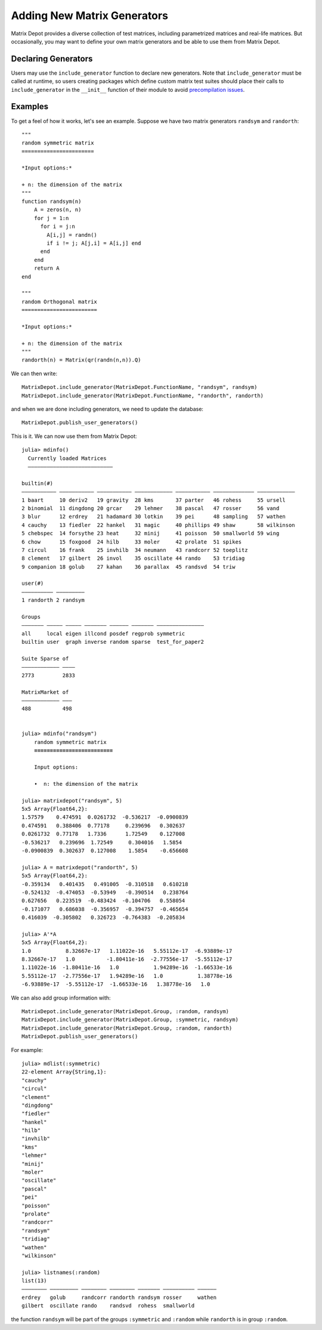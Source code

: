 .. _user:

Adding New Matrix Generators
============================

Matrix Depot provides a diverse collection of 
test matrices, including parametrized matrices
and real-life matrices. But occasionally, you 
may want to define your own matrix generators and 
be able to use them from Matrix Depot. 

Declaring Generators
--------------------

Users may use the ``include_generator`` function to declare new
generators. Note that ``include_generator`` must be called at runtime, so
users creating packages which define custom matrix test suites should place
their calls to ``include_generator`` in the ``__init__`` function of their
module to avoid
`precompilation issues <https://docs.julialang.org/en/v1/manual/modules/#Module-initialization-and-precompilation>`_.

.. function:: include_generator(Stuff_To_Be_Included, Stuff, f)

   Includes a piece of information of the function ``f`` to Matrix Depot,
   where ``Stuff_To_Be_Included`` is one of the following:
   
    * ``FunctionName``: the function name of ``f``. In this case, 
      ``Stuff`` is a string representing ``f``.
 
    * ``Group``: the group where ``f`` belongs. In this case, 
      ``Stuff`` is the group name.

Examples
--------- 

To get a feel of how it works, let's see an example. Suppose we have two
matrix generators ``randsym`` and ``randorth``::

  """
  random symmetric matrix
  =======================

  *Input options:* 

  + n: the dimension of the matrix
  """
  function randsym(n)
      A = zeros(n, n)
      for j = 1:n
        for i = j:n
          A[i,j] = randn()
          if i != j; A[j,i] = A[i,j] end
        end
      end
      return A
  end

  """
  random Orthogonal matrix
  ========================

  *Input options:*

  + n: the dimension of the matrix
  """
  randorth(n) = Matrix(qr(randn(n,n)).Q)

We can then write::

  MatrixDepot.include_generator(MatrixDepot.FunctionName, "randsym", randsym)
  MatrixDepot.include_generator(MatrixDepot.FunctionName, "randorth", randorth)

and when we are done including generators, we need to update the database::

  MatrixDepot.publish_user_generators()

This is it. We can now use them from Matrix Depot::

    julia> mdinfo()
      Currently loaded Matrices
      –––––––––––––––––––––––––––

    builtin(#)                                                                             
    ––––––––––– ––––––––––– ––––––––––– –––––––––––– ––––––––––– ––––––––––––– ––––––––––––
    1 baart     10 deriv2   19 gravity  28 kms       37 parter   46 rohess     55 ursell   
    2 binomial  11 dingdong 20 grcar    29 lehmer    38 pascal   47 rosser     56 vand     
    3 blur      12 erdrey   21 hadamard 30 lotkin    39 pei      48 sampling   57 wathen   
    4 cauchy    13 fiedler  22 hankel   31 magic     40 phillips 49 shaw       58 wilkinson
    5 chebspec  14 forsythe 23 heat     32 minij     41 poisson  50 smallworld 59 wing     
    6 chow      15 foxgood  24 hilb     33 moler     42 prolate  51 spikes                 
    7 circul    16 frank    25 invhilb  34 neumann   43 randcorr 52 toeplitz               
    8 clement   17 gilbert  26 invol    35 oscillate 44 rando    53 tridiag                
    9 companion 18 golub    27 kahan    36 parallax  45 randsvd  54 triw                   

    user(#)             
    –––––––––– –––––––––
    1 randorth 2 randsym

    Groups                                                          
    ––––––– ––––– ––––– ––––––– –––––– ––––––– –––––––––––––––      
    all     local eigen illcond posdef regprob symmetric            
    builtin user  graph inverse random sparse  test_for_paper2      

    Suite Sparse of  
    –––––––––––– ––––
    2773         2833

    MatrixMarket of 
    –––––––––––– –––
    488          498


    julia> mdinfo("randsym")
        random symmetric matrix
        ≡≡≡≡≡≡≡≡≡≡≡≡≡≡≡≡≡≡≡≡≡≡≡≡≡

        Input options: 

        •  n: the dimension of the matrix

    julia> matrixdepot("randsym", 5)
    5x5 Array{Float64,2}:
    1.57579    0.474591  0.0261732  -0.536217  -0.0900839
    0.474591   0.388406  0.77178     0.239696   0.302637 
    0.0261732  0.77178   1.7336      1.72549    0.127008 
    -0.536217   0.239696  1.72549     0.304016   1.5854   
    -0.0900839  0.302637  0.127008    1.5854    -0.656608 

    julia> A = matrixdepot("randorth", 5)
    5x5 Array{Float64,2}:
    -0.359134   0.401435   0.491005  -0.310518   0.610218
    -0.524132  -0.474053  -0.53949   -0.390514   0.238764
    0.627656   0.223519  -0.483424  -0.104706   0.558054
    -0.171077   0.686038  -0.356957  -0.394757  -0.465654
    0.416039  -0.305802   0.326723  -0.764383  -0.205834

    julia> A'*A
    5x5 Array{Float64,2}:
    1.0           8.32667e-17   1.11022e-16   5.55112e-17  -6.93889e-17
    8.32667e-17   1.0          -1.80411e-16  -2.77556e-17  -5.55112e-17
    1.11022e-16  -1.80411e-16   1.0           1.94289e-16  -1.66533e-16
    5.55112e-17  -2.77556e-17   1.94289e-16   1.0           1.38778e-16
    -6.93889e-17  -5.55112e-17  -1.66533e-16   1.38778e-16   1.0 

We can also add group information with::

    MatrixDepot.include_generator(MatrixDepot.Group, :random, randsym)
    MatrixDepot.include_generator(MatrixDepot.Group, :symmetric, randsym)
    MatrixDepot.include_generator(MatrixDepot.Group, :random, randorth)
    MatrixDepot.publish_user_generators()

For example::

    julia> mdlist(:symmetric)
    22-element Array{String,1}:
    "cauchy"
    "circul"
    "clement"
    "dingdong"
    "fiedler"
    "hankel"
    "hilb"
    "invhilb"
    "kms"
    "lehmer"
    "minij"
    "moler"
    "oscillate"
    "pascal"
    "pei"
    "poisson"
    "prolate"
    "randcorr"
    "randsym"
    "tridiag"
    "wathen"
    "wilkinson"

    julia> listnames(:random)
    list(13)                                                           
    –––––––– ––––––––– –––––––– –––––––– ––––––– –––––––––– ––––––     
    erdrey   golub     randcorr randorth randsym rosser     wathen     
    gilbert  oscillate rando    randsvd  rohess  smallworld            

the function ``randsym`` will be part of the groups ``:symmetric`` and ``:random``
while ``randorth`` is in group ``:random``.